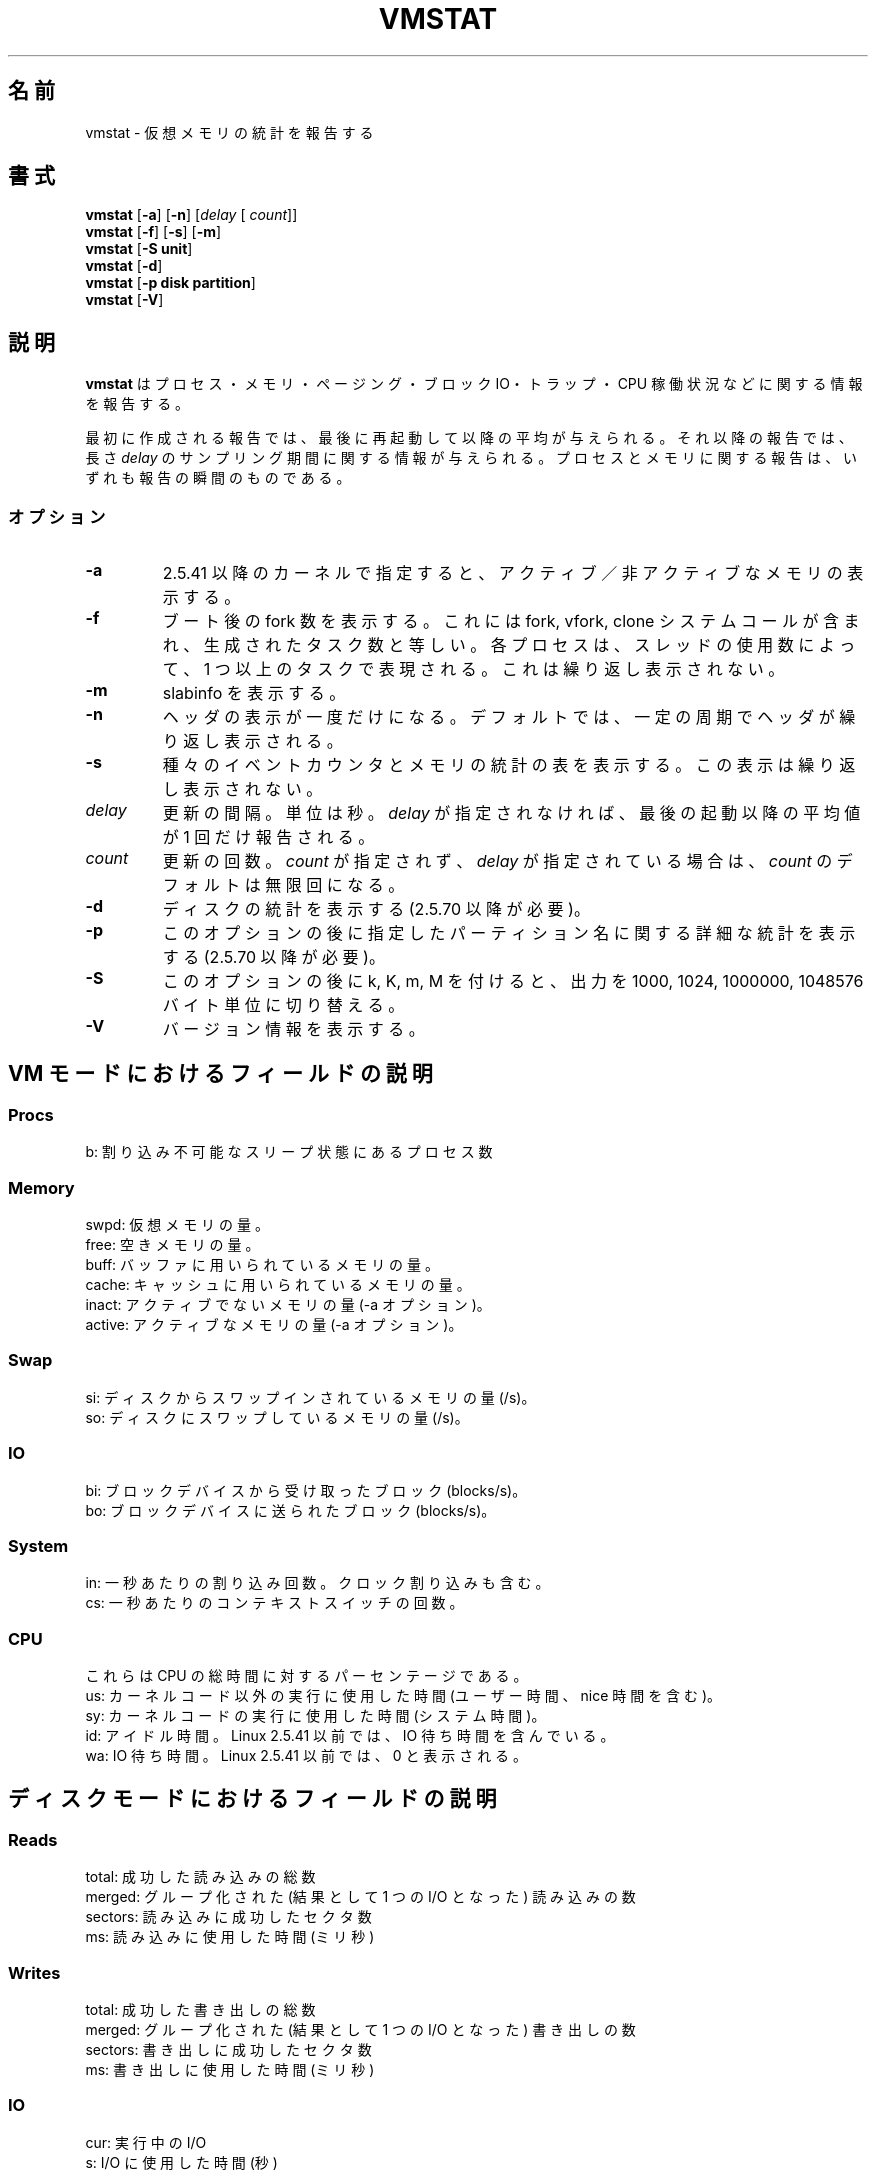 .\"  This page Copyright (C) 1994 Henry Ware <al172@yfn.ysu.edu>
.\"  Distributed under the GPL, Copyleft 1994.
.\"
.\" Japanese Version Copyright (c) 2000 NAKANO Takeo all rights reserved.
.\" Translated Tue Nov 14 2000 by NAKANO Takeo <nakano@apm.seikei.ac.jp>
.\" Updated & Modified Mon Jul 18 14:35:15 JST 2005
.\"         by Yuichi SATO <ysato444@yahoo.co.jp>
.\"
.TH VMSTAT 8 "27 July 1994 " "Throatwobbler Ginkgo Labs" "Linux Administrator's Manual"
.\"O .SH NAME
.\"O vmstat \- Report virtual memory statistics
.SH 名前
vmstat \- 仮想メモリの統計を報告する
.\"O .SH SYNOPSIS
.SH 書式
.ft B
.B vmstat
.RB [ "\-a" ]
.RB [ "\-n" ]
.RI [ delay " [ " count ]]
.br
.B vmstat
.RB [ "\-f" ]
.RB [ "\-s" ]
.RB [ "\-m" ]
.br
.B vmstat
.RB [ "\-S unit"]
.br
.B vmstat
.RB [ "\-d"]
.br
.B vmstat
.RB [ "\-p disk partition"]
.br
.B vmstat
.RB [ "\-V" ]
.\"O .SH DESCRIPTION
.SH 説明
.\"O \fBvmstat\fP reports information about processes, memory, paging,
.\"O block IO, traps, and cpu activity.
.B vmstat
はプロセス・メモリ・ページング・ブロック IO・トラップ・CPU 稼働状況
などに関する情報を報告する。

.\"O The first report produced gives averages since the last reboot.  Additional
.\"O reports give information on a sampling period of length \fIdelay\fP.
.\"O The process and memory reports are instantaneous in either case.
最初に作成される報告では、最後に再起動して以降の平均が与えられる。
それ以降の報告では、長さ
.I delay
のサンプリング期間に関する情報が与えられる。
プロセスとメモリに関する報告は、いずれも報告の瞬間のものである。

.\"O .SS Options
.SS オプション
.\"O The \fB-a\fP switch displays active/inactive memory, given a 2.5.41 kernel or better.
.TP
.B \-a
2.5.41 以降のカーネルで指定すると、
アクティブ／非アクティブなメモリの表示する。
.\"O .PP
.\"O The \fB-f\fP switch displays the number of forks since boot.
.\"O This includes the fork, vfork, and clone system calls, and is
.\"O equivalent to the total number of tasks created. Each process
.\"O is represented by one or more tasks, depending on thread usage.
.\"O This display does not repeat.
.TP
.B \-f
ブート後の fork 数を表示する。
これには fork, vfork, clone システムコールが含まれ、
生成されたタスク数と等しい。
各プロセスは、スレッドの使用数によって、1 つ以上のタスクで表現される。
これは繰り返し表示されない。
.\"O .PP
.\"O The \fB-m\fP displays slabinfo.
.TP
.B \-m
slabinfo を表示する。
.\"O .PP
.\"O The \fB-n\fP switch causes the header to be displayed only once rather than periodically.
.TP
.B \-n
ヘッダの表示が一度だけになる。
デフォルトでは、一定の周期でヘッダが繰り返し表示される。
.\"O .PP
.\"O The \fB-s\fP switch displays a table of various event counters
.\"O and memory statistics. This display does not repeat.
.TP
.B \-s
種々のイベントカウンタとメモリの統計の表を表示する。
この表示は繰り返し表示されない。
.\"O .PP
.\"O .I delay
.\"O is the delay between updates in seconds.  If no delay is specified,
.\"O only one report is printed with the average values since boot.
.TP
.I delay
更新の間隔。単位は秒。
.I delay
が指定されなければ、最後の起動以降の平均値が 1 回だけ報告される。
.\"O .PP
.\"O .I count
.\"O is the number of updates.  If no count is specified and delay is
.\"O defined, \fIcount\fP defaults to infinity.
.TP
.I count
更新の回数。
.I count
が指定されず、
.I delay
が指定されている場合は、
.I count
のデフォルトは無限回になる。
.\"O .PP
.\"O The \fB-d\fP reports disk statistics (2.5.70 or above required) 
.TP
.B \-d
ディスクの統計を表示する (2.5.70 以降が必要)。
.\"O .PP
.\"O The \fB-p\fP followed by some partition name for detailed statistics (2.5.70 or above required) 
.TP
.B \-p
このオプションの後に指定したパーティション名に関する
詳細な統計を表示する (2.5.70 以降が必要)。
.\"O .PP
.\"O The \fB-S\fP followed by k or K or m or M switches outputs between 1000, 1024, 1000000, or 1048576 bytes 
.TP
.B \-S
このオプションの後に k, K, m, M を付けると、
出力を 1000, 1024, 1000000, 1048576 バイト単位に切り替える。
.\"O .PP
.\"O The \fB-V\fP switch results in displaying version information.
.TP
.B \-V
バージョン情報を表示する。
.\"O .PP
.\"O .SH FIELD DESCRIPTION FOR VM MODE
.SH VM モードにおけるフィールドの説明
.SS
.B "Procs"
.nf
.\"O b: The number of processes in uninterruptible sleep.
b: 割り込み不可能なスリープ状態にあるプロセス数
.\"nakano 第一文の訳は？
.fi
.\"O .PP
.SS
.B "Memory"
.nf
.\"O swpd: the amount of virtual memory used.
.\"O free: the amount of idle memory.
.\"O buff: the amount of memory used as buffers.
.\"O cache: the amount of memory used as cache.
.\"O inact: the amount of inactive memory. (-a option)
.\"O active: the amount of active memory. (-a option)
swpd: 仮想メモリの量。
free: 空きメモリの量。
buff: バッファに用いられているメモリの量。
cache: キャッシュに用いられているメモリの量。
inact: アクティブでないメモリの量 (-a オプション)。
active: アクティブなメモリの量 (-a オプション)。
.fi
.\"O .PP
.SS
.B "Swap"
.nf
.\"O si: Amount of memory swapped in from disk (/s).
.\"O so: Amount of memory swapped to disk (/s).
si: ディスクからスワップインされているメモリの量 (/s)。
so: ディスクにスワップしているメモリの量 (/s)。
.fi
.\"O .PP
.SS
.B "IO"
.nf
.\"O bi: Blocks received from a block device (blocks/s).
.\"O bo: Blocks sent to a block device (blocks/s).
bi: ブロックデバイスから受け取ったブロック (blocks/s)。
bo: ブロックデバイスに送られたブロック (blocks/s)。
.fi
.\"O .PP
.SS
.B "System"
.nf
.\"O in: The number of interrupts per second, including the clock.
.\"O cs: The number of context switches per second.
in: 一秒あたりの割り込み回数。クロック割り込みも含む。
cs: 一秒あたりのコンテキストスイッチの回数。
.fi
.\"O .PP
.SS
.B "CPU "
.\"O These are percentages of total CPU time.
これらは CPU の総時間に対するパーセンテージである。
.nf
.\"O us: Time spent running non-kernel code. (user time, including nice time)
.\"O sy: Time spent running kernel code. (system time)
.\"O id: Time spent idle. Prior to Linux 2.5.41, this includes IO-wait time.
.\"O wa: Time spent waiting for IO. Prior to Linux 2.5.41, shown as zero.
us: カーネルコード以外の実行に使用した時間 (ユーザー時間、nice 時間を含む)。
sy: カーネルコードの実行に使用した時間 (システム時間)。
id: アイドル時間。Linux 2.5.41 以前では、IO 待ち時間を含んでいる。
wa: IO 待ち時間。Linux 2.5.41 以前では、0 と表示される。
.fi
.\"O .PP
.\"O .SH FIELD DESCRIPTION FOR DISK MODE 
.SH ディスクモードにおけるフィールドの説明
.SS
.B "Reads"
.nf
.\"O total: Total reads completed successfully 
.\"O merged: grouped reads (resulting in one I/O)
.\"O sectors: Sectors read successfully
.\"O ms: milliseconds spent reading
total: 成功した読み込みの総数
merged: グループ化された (結果として 1 つの I/O となった) 読み込みの数
sectors: 読み込みに成功したセクタ数
ms: 読み込みに使用した時間 (ミリ秒)
.fi
.\"O .PP
.SS
.B "Writes"
.nf
.\"O total: Total writes completed successfully
.\"O merged: grouped writes (resulting in one I/O)
.\"O sectors: Sectors written successfully
.\"O ms: milliseconds spent writing
total: 成功した書き出しの総数
merged: グループ化された (結果として 1 つの I/O となった) 書き出しの数
sectors: 書き出しに成功したセクタ数
ms: 書き出しに使用した時間 (ミリ秒)
.fi
.\"O .PP
.SS
.B "IO"
.nf
.\"O cur: I/O in progress
.\"O s: seconds spent for I/O
cur: 実行中の I/O
s: I/O に使用した時間 (秒)
.fi
.\"O 
.\"O .PP
.\"O .SH FIELD DESCRIPTION FOR DISK PARTITION MODE
.SH ディスクパーティションモードにおけるフィールドの説明
.nf
.\"O reads: Total number of reads issued to this partition
.\"O read sectors: Total read sectors for partition
.\"O writes : Total number of writes issued to this partition
.\"O requested writes: Total number of write requests made for partition
reads: このパーティションに発行された読み込みの総数
read sectors: このパーティションから読み込まれた総セクタ数
writes : このパーティションに発行された書き出しの総数
requested writes: このパーティションへの書き出し要求の総数

.fi
.\"O 
.\"O .PP
.\"O .SH FIELD DESCRIPTION FOR SLAB MODE 
.SH SLAB モードにおけるフィールドの説明
.nf
.\"O cache: Cache name
.\"O num: Number of currently active objects
.\"O total: Total number of available objects
.\"O size: Size of each object
.\"O pages: Number of pages with at least one active object
.\"O totpages: Total number of allocated pages
.\"O pslab: Number of pages per slab
cache: キャッシュ名
num: 現在アクティブなオブジェクトの数
total: 利用可能なオブジェクトの総数
size: 各オブジェクトのサイズ
pages: 少なくとも 1 つのアクティブなオブジェクトがあるページの数
totpages: 確保 (allocate) された総ページ数
pslab: slab 当りのページ数
.fi

.\"O .SH NOTES
.SH 注意
.\"O .B "vmstat "
.\"O does not require special permissions.
.B vmstat
には特別な権限は必要ない。
.PP
.\"O These reports are intended to help identify system bottlenecks.  Linux
.\"O .B "vmstat "
.\"O does not count itself as a running process.
これらの報告は、システムのボトルネックを突き止める作業の
手助けをするものである。 Linux の
.B vmstat
は、自分自身は実行プロセスとしての勘定に入れない。
.PP
.\"O All linux blocks are currently 1024 bytes. Old kernels may report
.\"O blocks as 512 bytes, 2048 bytes, or 4096 bytes.
Linux のブロックは、今のところ全て 1024 バイトである。
古いカーネルはブロックが 512・2048・4096 バイトであると表示するかもしれない。
.PP
.\"O Since procps 3.1.9, vmstat lets you choose units (k, K, m, M) default is K (1024 bytes) in the default mode
procps 3.1.9 以降では、vmstat はデフォルトモードにおいて
単位 (k, K, m, M) をユーザーに選択させる。
デフォルトは K (1024 バイト) である。
.PP
.\"O vmstat uses slabinfo 1.1    FIXME
vmstat は slabinfo 1.1 を使用する。
間違えていたら修正して欲しい。
.\"O .SH FILES
.SH ファイル
.ta
.nf
/proc/meminfo
/proc/stat
/proc/*/stat
.fi

.\"O .SH "SEE ALSO"
.SH 関連項目
.\"O iostat(1), sar(1), mpstat(1), ps(1), top(1), free(1)
.BR iostat (1),
.BR sar (1),
.BR mpstat (1),
.BR ps (1),
.BR top (1),
.BR free (1)
.PP
.\"O .SH BUGS
.SH バグ
.\"O Does not tabulate the block io per device or count the number of system calls.
デバイスごとのブロック io を表にしない。
またシステムコールの回数を数えない。
.\"O .SH AUTHORS
.SH 著者
.nf
.\"O Written by Henry Ware <al172@yfn.ysu.edu>. 
.\"O Fabian Fr\('ed\('erick <ffrederick@users.sourceforge.net> (diskstat, slab, partitions...)
Henry Ware <al172@yfn.ysu.edu> と
Fabian Frederick <ffrederick@users.sourceforge.net>
(diskstat, slab, partitions...) によって書かれた。
